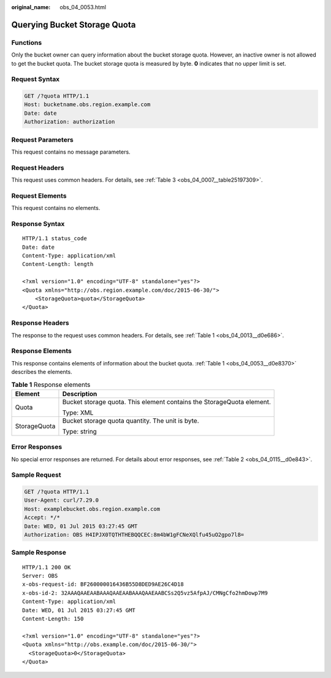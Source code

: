 :original_name: obs_04_0053.html

.. _obs_04_0053:

Querying Bucket Storage Quota
=============================

Functions
---------

Only the bucket owner can query information about the bucket storage quota. However, an inactive owner is not allowed to get the bucket quota. The bucket storage quota is measured by byte. **0** indicates that no upper limit is set.

Request Syntax
--------------

.. code-block:: text

   GET /?quota HTTP/1.1
   Host: bucketname.obs.region.example.com
   Date: date
   Authorization: authorization

Request Parameters
------------------

This request contains no message parameters.

Request Headers
---------------

This request uses common headers. For details, see :ref:`Table 3 <obs_04_0007__table25197309>`.

Request Elements
----------------

This request contains no elements.

Response Syntax
---------------

::

   HTTP/1.1 status_code
   Date: date
   Content-Type: application/xml
   Content-Length: length

   <?xml version="1.0" encoding="UTF-8" standalone="yes"?>
   <Quota xmlns="http://obs.region.example.com/doc/2015-06-30/">
       <StorageQuota>quota</StorageQuota>
   </Quota>

Response Headers
----------------

The response to the request uses common headers. For details, see :ref:`Table 1 <obs_04_0013__d0e686>`.

Response Elements
-----------------

This response contains elements of information about the bucket quota. :ref:`Table 1 <obs_04_0053__d0e8370>` describes the elements.

.. _obs_04_0053__d0e8370:

.. table:: **Table 1** Response elements

   +-----------------------------------+-----------------------------------------------------------------------+
   | Element                           | Description                                                           |
   +===================================+=======================================================================+
   | Quota                             | Bucket storage quota. This element contains the StorageQuota element. |
   |                                   |                                                                       |
   |                                   | Type: XML                                                             |
   +-----------------------------------+-----------------------------------------------------------------------+
   | StorageQuota                      | Bucket storage quota quantity. The unit is byte.                      |
   |                                   |                                                                       |
   |                                   | Type: string                                                          |
   +-----------------------------------+-----------------------------------------------------------------------+

Error Responses
---------------

No special error responses are returned. For details about error responses, see :ref:`Table 2 <obs_04_0115__d0e843>`.

Sample Request
--------------

.. code-block:: text

   GET /?quota HTTP/1.1
   User-Agent: curl/7.29.0
   Host: examplebucket.obs.region.example.com
   Accept: */*
   Date: WED, 01 Jul 2015 03:27:45 GMT
   Authorization: OBS H4IPJX0TQTHTHEBQQCEC:8m4bW1gFCNeXQlfu45uO2gpo7l8=

Sample Response
---------------

::

   HTTP/1.1 200 OK
   Server: OBS
   x-obs-request-id: BF260000016436B55D8DED9AE26C4D18
   x-obs-id-2: 32AAAQAAEAABAAAQAAEAABAAAQAAEAABCSs2Q5vz5AfpAJ/CMNgCfo2hmDowp7M9
   Content-Type: application/xml
   Date: WED, 01 Jul 2015 03:27:45 GMT
   Content-Length: 150

   <?xml version="1.0" encoding="UTF-8" standalone="yes"?>
   <Quota xmlns="http://obs.example.com/doc/2015-06-30/">
     <StorageQuota>0</StorageQuota>
   </Quota>
